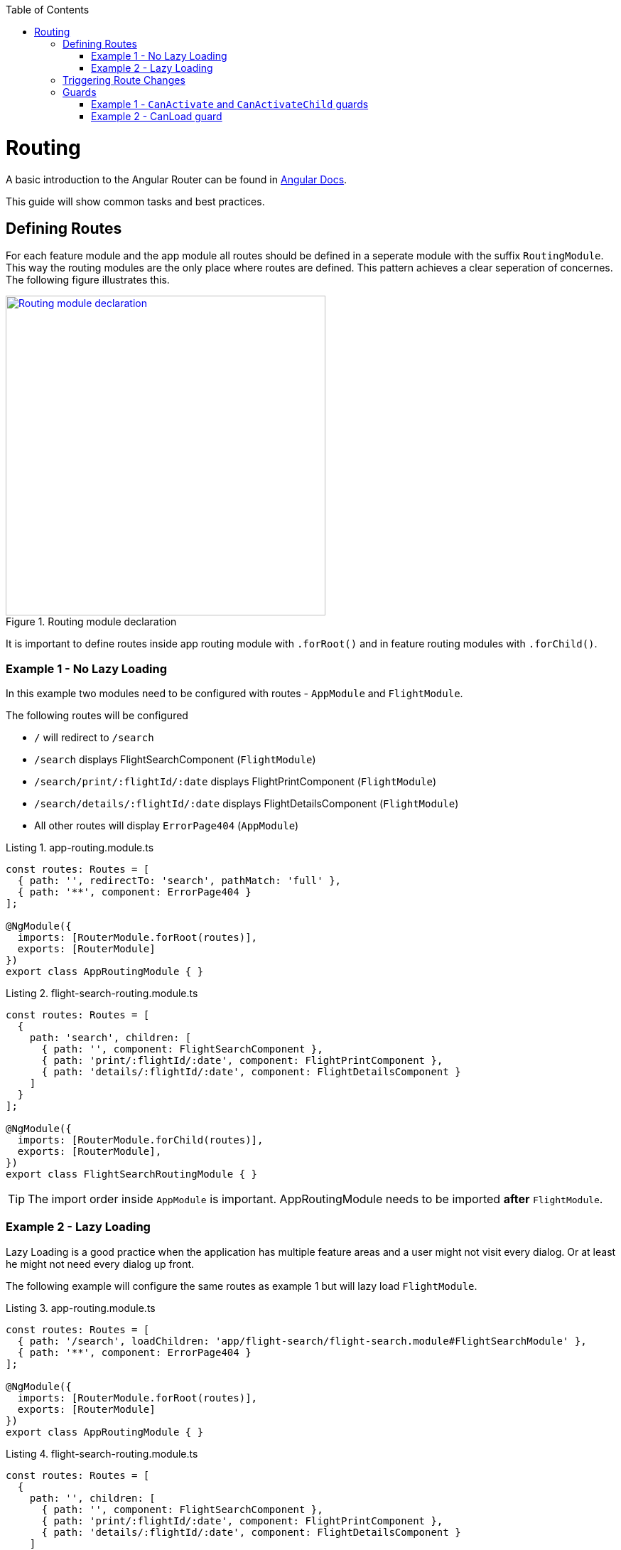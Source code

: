 :toc: macro

ifdef::env-github[]
:tip-caption: :bulb:
:note-caption: :information_source:
:important-caption: :heavy_exclamation_mark:
:caution-caption: :fire:
:warning-caption: :warning:
endif::[]

toc::[]
:idprefix:
:idseparator: -
:reproducible:
:source-highlighter: rouge
:listing-caption: Listing

= Routing

A basic introduction to the Angular Router can be found in https://angular.io/guide/router[Angular Docs].

This guide will show common tasks and best practices.

== Defining Routes

For each feature module and the app module all routes should be defined in a seperate module with the suffix `RoutingModule`.
This way the routing modules are the only place where routes are defined.
This pattern achieves a clear seperation of concernes.
The following figure illustrates this.

.Routing module declaration
image::images/module-declaration.svg["Routing module declaration", width="450", link="images/module-declaration.svg"]

It is important to define routes inside app routing module with `.forRoot()` and in feature routing modules with `.forChild()`.

=== Example 1 - No Lazy Loading

In this example two modules need to be configured with routes - `AppModule` and `FlightModule`.

The following routes will be configured

* `/` will redirect to `/search`
* `/search` displays FlightSearchComponent (`FlightModule`)
* `/search/print/:flightId/:date` displays FlightPrintComponent (`FlightModule`)
* `/search/details/:flightId/:date` displays FlightDetailsComponent (`FlightModule`)
* All other routes will display `ErrorPage404` (`AppModule`)

[source,ts]
.app-routing.module.ts
----
const routes: Routes = [
  { path: '', redirectTo: 'search', pathMatch: 'full' },
  { path: '**', component: ErrorPage404 }
];

@NgModule({
  imports: [RouterModule.forRoot(routes)],
  exports: [RouterModule]
})
export class AppRoutingModule { }
----

[source,ts]
.flight-search-routing.module.ts
----
const routes: Routes = [
  {
    path: 'search', children: [
      { path: '', component: FlightSearchComponent },
      { path: 'print/:flightId/:date', component: FlightPrintComponent },
      { path: 'details/:flightId/:date', component: FlightDetailsComponent }    
    ]
  }
];

@NgModule({
  imports: [RouterModule.forChild(routes)],
  exports: [RouterModule],
})
export class FlightSearchRoutingModule { }
----

TIP: The import order inside `AppModule` is important.
AppRoutingModule needs to be imported *after* `FlightModule`.

=== Example 2 - Lazy Loading

Lazy Loading is a good practice when the application has multiple feature areas and a user might not visit every dialog.
Or at least he might not need every dialog up front.

The following example will configure the same routes as example 1 but will lazy load `FlightModule`.

[source,ts]
.app-routing.module.ts
----
const routes: Routes = [
  { path: '/search', loadChildren: 'app/flight-search/flight-search.module#FlightSearchModule' },
  { path: '**', component: ErrorPage404 }
];

@NgModule({
  imports: [RouterModule.forRoot(routes)],
  exports: [RouterModule]
})
export class AppRoutingModule { }
----

[source,ts]
.flight-search-routing.module.ts
----
const routes: Routes = [
  {
    path: '', children: [
      { path: '', component: FlightSearchComponent },
      { path: 'print/:flightId/:date', component: FlightPrintComponent },
      { path: 'details/:flightId/:date', component: FlightDetailsComponent }    
    ]
  }
];

@NgModule({
  imports: [RouterModule.forChild(routes)],
  exports: [RouterModule],
})
export class FlightSearchRoutingModule { }
----

== Triggering Route Changes

With Angular you have two ways of triggering route changes.

1. Declarative with bindings in component `HTML` templates
2. Programmatic with Angular `Router` service inside component classes

On the one hand, architecture-wise it is a much cleaner solution to trigger route changes in _Smart Components_.
This way you have every `UI` event that should trigger a navigation handled in one place - in a _Smart Component_. 
It becomes very easy to look inside the code for every navigation, that can occure.
Refactoring is also much easier, as there are no navigation events "hidden" in the `HTML` templates

On the other hand, in terms of accessibility and `SEO` it is a better solution to rely on bindings in the view - e.g. by using Angular router-link directive.
This way screen readers and the Google crawler can move through the page easily.

TIP: If you do not have to support accessibility (screen readers, etc.) and to care about `SEO` (Google rank, etc.),
then you should aim for triggering navigations only in _Smart Components_.

.Triggering navigation
image::images/triggering-navigation.svg["Triggering navigation", link="images/triggering-navigation.svg", width=350,height=200]

== Guards

Guards are Angular services implemented on routes which determines whether a user can naviagate to/from the route. There are examples below which will explain things better. We have the following types of Guards:

* *`CanActivate`*: It is used to determine whether a user can visit a route. The most common scenario for this guard is to check if the user is authenticated. For example, if we want only logged in users to be able to go to a particular route, we will implement the `CanActivate` guard on this route.
* *CanActivateChild*: Same as above, only implemented on child routes.
* *`CanDeactivate`*: It is used to determine if a user can naviagate away from a route. Most common example is when a user tries to go to a different page after filling up a form and does not save/submit the changes, we can use this guard to confirm whether the user really wants to leave the page without saving/submiting.
* *Resolve*: For resolving dynamic data.
* *`CanLoad`*: It is used to determine whether an _Angular module_ can be loaded lazily. Example below will be helpful to understand it.

Let's have a look at some examples.

=== Example 1 - `CanActivate` and `CanActivateChild` guards

==== `CanActivate` guard

As mentioned earlier, a guard is an Angular service and services are simply `TypeScript` classes. So we begin by creating a class. This class has to implement the `CanActivate` interface (imported from `angular/router`), and therefore, must have a `canActivate` function. The logic of this function determines whether the requested route can be navigated to or not. It returns either a `boolean` value or an `Observable` or a `Promise` which resolves to a `boolean` value. If it is true, the route is loaded, else not.

.`CanActivate` example
[source,ts]
----
...
import {CanActivate} from "@angular/router";

@Injectable()
class ExampleAuthGuard implements CanActivate {
  constructor(private authService: AuthService) {}
  
  canActivate(route: ActivatedRouterSnapshot, state: RouterStateSnapshot) {
	if (this.authService.isLoggedIn()) {
      return true;
    } else {
	  window.alert('Please log in first');
      return false;
    }
  }
}
----

In the above example, let's assume we have a `AuthService` which has a `isLoggedIn()` method which returns a boolean value depending on whether the user is logged in. We use it to return `true` or `false` from the `canActivate` function.
The `canActivate` function accepts two parameters (provided by Angular). The first parameter of type `ActivatedRouterSnapshot` is the snapshot of the route the user is trying to naviagate to (where the guard is implemented); we can extract the route parameters from this instance. The second parameter of type `RouterStateSnapshot` is a snapshot of the router state the user is trying to naviagate to; we can fetch the `URL` from it's `url` property.

TIP: We can also redirect the user to another page (maybe a login page) if the `authService` returns false. To do that, inject `Router` and use it's `naviagate` function to redirect to the appropriate page.

Since it is a service, it needs to be provided in our module:

.provide the guard in a module
[source,ts]
----
@NgModule({
  ...
  providers: [
    ...
    ExampleAuthGuard
  ]
})
----

Now this guard is ready to use on our routes. We implement it where we define our array of routes in the application:

.Implementing the guard
[source,ts]
----
...
const routes: Routes = [
  { path: '', redirectTo: 'home', pathMatch: 'full' },
  { path: 'home', component: HomeComponent },
  { path: 'page1', component: Page1Component, canActivate: [ExampleAuthGuard] }
];
----

As you can see, the `canActivate` property accepts an array of guards. So we can implement more than one guard on a route.

==== CanActivateChild guard

To use the guard on nested (children) routes, we add it to the `canActivateChild` property like so:

.Implementing the guard on child routes
[source,ts]
----
...
const routes: Routes = [
  { path: '', redirectTo: 'home', pathMatch: 'full' },
  { path: 'home', component: HomeComponent },
  { path: 'page1', component: Page1Component, canActivateChild: [ExampleAuthGuard], children: [
	{path: 'sub-page1', component: SubPageComponent},
    {path: 'sub-page2', component: SubPageComponent}
  ] }
];
----

=== Example 2 - CanLoad guard

Similar to `CanActivate`, to use this guard we implement the `CanLoad` interface and overwrite it's `canLoad` function. Again, this function returns either a boolean value or an `Observable` or a `Promise` which resolves to a boolean value. The fundamental difference between `CanActivate` and `CanLoad` is that `CanLoad` is used to determine whether an entire module can be lazily loaded or not. If the guard returns `false` for a module protected by `CanLoad`, the entire module is not loaded.


.`CanLoad` example
[source,ts]
----
...
import {CanLoad, Route} from "@angular/router";

@Injectable()
class ExampleCanLoadGuard implements CanLoad {
  constructor(private authService: AuthService) {}
  
  canLoad(route: Route) {
	if (this.authService.isLoggedIn()) {
      return true;
    } else {
	  window.alert('Please log in first');
      return false;
    }
  }
}
----

Again, let's assume we have a `AuthService` which has a `isLoggedIn()` method which returns a boolean value depending on whether the user is logged in. The `canLoad` function accepts a parameter of type Route which we can use to fetch the path a user is trying to navigate to (using the `path` property of `Route`). 

This guard needs to be provided in our module like any other service.

To implement the guard, we use the `canLoad` property:

.Implementing the guard
[source,ts]
----
...
const routes: Routes = [
  { path: 'home', component: HomeComponent },
  { path: 'admin', loadChildren: 'app/admin/admin.module#AdminModule', canLoad: [ExampleCanLoadGuard] }
];
----

